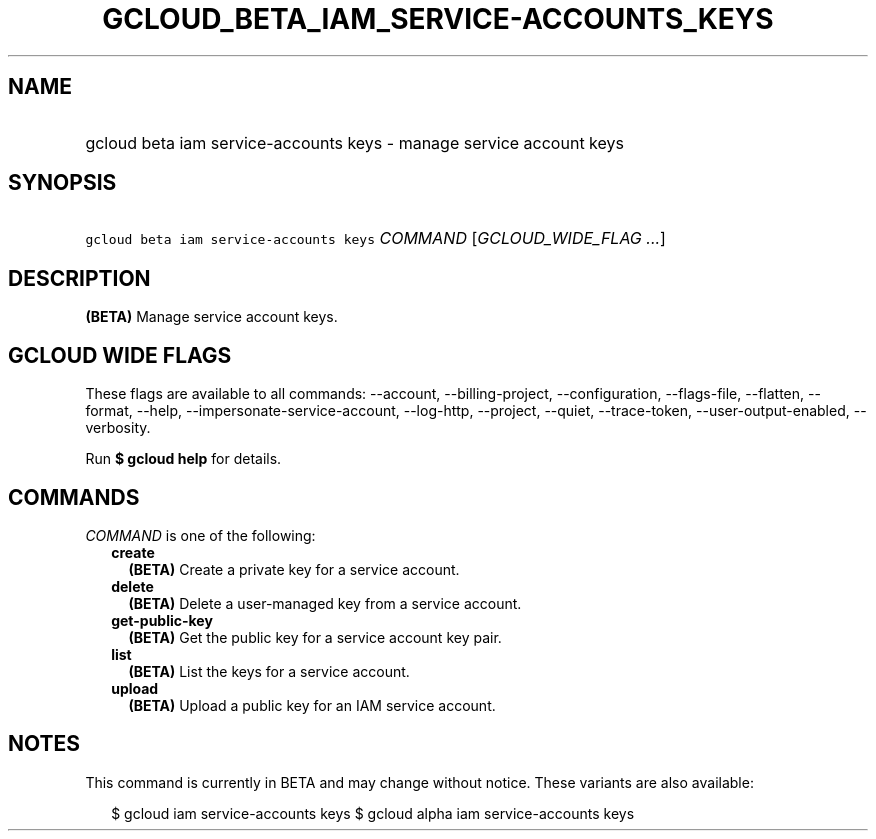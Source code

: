 
.TH "GCLOUD_BETA_IAM_SERVICE\-ACCOUNTS_KEYS" 1



.SH "NAME"
.HP
gcloud beta iam service\-accounts keys \- manage service account keys



.SH "SYNOPSIS"
.HP
\f5gcloud beta iam service\-accounts keys\fR \fICOMMAND\fR [\fIGCLOUD_WIDE_FLAG\ ...\fR]



.SH "DESCRIPTION"

\fB(BETA)\fR Manage service account keys.



.SH "GCLOUD WIDE FLAGS"

These flags are available to all commands: \-\-account, \-\-billing\-project,
\-\-configuration, \-\-flags\-file, \-\-flatten, \-\-format, \-\-help,
\-\-impersonate\-service\-account, \-\-log\-http, \-\-project, \-\-quiet,
\-\-trace\-token, \-\-user\-output\-enabled, \-\-verbosity.

Run \fB$ gcloud help\fR for details.



.SH "COMMANDS"

\f5\fICOMMAND\fR\fR is one of the following:

.RS 2m
.TP 2m
\fBcreate\fR
\fB(BETA)\fR Create a private key for a service account.

.TP 2m
\fBdelete\fR
\fB(BETA)\fR Delete a user\-managed key from a service account.

.TP 2m
\fBget\-public\-key\fR
\fB(BETA)\fR Get the public key for a service account key pair.

.TP 2m
\fBlist\fR
\fB(BETA)\fR List the keys for a service account.

.TP 2m
\fBupload\fR
\fB(BETA)\fR Upload a public key for an IAM service account.


.RE
.sp

.SH "NOTES"

This command is currently in BETA and may change without notice. These variants
are also available:

.RS 2m
$ gcloud iam service\-accounts keys
$ gcloud alpha iam service\-accounts keys
.RE

